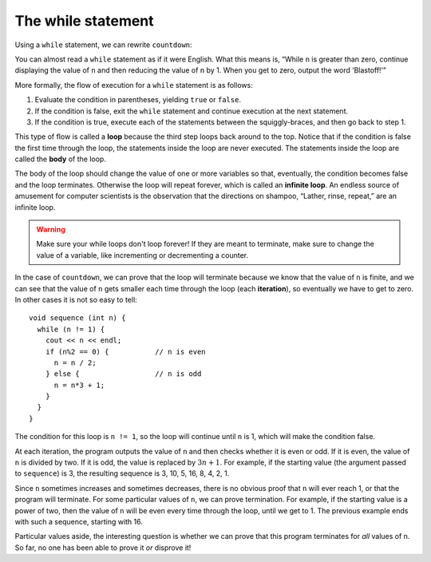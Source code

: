 The while statement
-----------------------

Using a ``while`` statement, we can rewrite ``countdown``:

.. activecode:: sixthree
  :language: cpp
  :caption: Multiple assignment

  Try running the active code below! Afterwards, try changing 9 to a different
  integer to see how the function works!
  ~~~~
  #include <iostream>
  using namespace std;

  int countdown(int n) {
      while (n > 0) {
          cout << n << endl;
          n = n-1;
      }
      cout << "Blastoff!" << endl;
      return 0;
  }

  int main() {
      countdown(9);
      return 0;
  }

You can almost read a ``while`` statement as if it were English. What
this means is, “While ``n`` is greater than zero, continue displaying
the value of ``n`` and then reducing the value of ``n`` by 1. When you
get to zero, output the word ‘Blastoff!’”

More formally, the flow of execution for a ``while`` statement is as
follows:

#. Evaluate the condition in parentheses, yielding ``true`` or
   ``false``.

#. If the condition is false, exit the ``while`` statement and continue
   execution at the next statement.

#. If the condition is true, execute each of the statements between the
   squiggly-braces, and then go back to step 1.

This type of flow is called a **loop** because the third step loops back
around to the top. Notice that if the condition is false the first time
through the loop, the statements inside the loop are never executed. The
statements inside the loop are called the **body** of the loop.

The body of the loop should change the value of one or more variables so
that, eventually, the condition becomes false and the loop terminates.
Otherwise the loop will repeat forever, which is called an **infinite
loop**. An endless source of amusement for computer scientists is the
observation that the directions on shampoo, “Lather, rinse, repeat,” are
an infinite loop.

.. warning::
   Make sure your while loops don't loop forever! If they are
   meant to terminate, make sure to change the value of a variable, like
   incrementing or decrementing a counter.

In the case of ``countdown``, we can prove that the loop will terminate
because we know that the value of ``n`` is finite, and we can see that
the value of ``n`` gets smaller each time through the loop (each
**iteration**), so eventually we have to get to zero. In other cases it
is not so easy to tell:

::

     void sequence (int n) {
       while (n != 1) {
         cout << n << endl;
         if (n%2 == 0) {           // n is even
           n = n / 2;
         } else {                  // n is odd
           n = n*3 + 1;
         }
       }
     }

The condition for this loop is ``n != 1``, so the loop will continue
until ``n`` is 1, which will make the condition false.

At each iteration, the program outputs the value of ``n`` and then
checks whether it is even or odd. If it is even, the value of ``n`` is
divided by two. If it is odd, the value is replaced by :math:`3n+1`. For
example, if the starting value (the argument passed to ``sequence``) is
3, the resulting sequence is 3, 10, 5, 16, 8, 4, 2, 1.

Since ``n`` sometimes increases and sometimes decreases, there is no
obvious proof that ``n`` will ever reach 1, or that the program will
terminate. For some particular values of ``n``, we can prove
termination. For example, if the starting value is a power of two, then
the value of ``n`` will be even every time through the loop, until we
get to 1. The previous example ends with such a sequence, starting with
16.

Particular values aside, the interesting question is whether we can
prove that this program terminates for *all* values of n. So far, no one
has been able to prove it *or* disprove it!

.. mchoice:: while_statement_1
   :practice: T
   :answer_a: n = 2
   :answer_b: n != 0
   :answer_c: n % 2 == 1
   :correct: a
   :feedback_a: Correct! A single equal sign is the assignment operator, not comparison
   :feedback_b: This would be valid because it means the loop would run while n is not equal to 0
   :feedback_c: This would be valid because it mean the loop would run until n was an even number


   Which of the following is NOT a valid condition for a while statement?

.. mchoice:: while_statement_2
   :practice: T
   :answer_a: n starts at 10 and is incremented by 1 each time through the loop, so it will always be positive.
   :answer_b: The answer starts at 1 and is incremented by n each time, so it will always be positive.
   :answer_c: You cannot compare n to 0 in while loop.  You must compare it to another variable.
   :answer_d: In the while loop body, we must set n to False, and this code does not do that.
   :correct: a
   :feedback_a: The loop will run as long as n is positive.  In this case, we can see that n will never become non-positive.
   :feedback_b: While it is true that answer will always be positive, answer is not considered in the loop condition.
   :feedback_c: It is perfectly valid to compare n to 0.  Though indirectly, this is what causes the infinite loop.
   :feedback_d: The loop condition must become False for the loop to terminate, but n by itself is not the condition in this case.

   The following code contains an infinite loop.  Which is the best explanation for why the loop does not terminate?

   .. code-block:: cpp

     int n = 10;
     int answer = 1;
     while (n > 0) {
       answer = answer + n;
       n = n + 1;
     }
     cout << answer;

.. mchoice:: while_statement_3
   :practice: T
   :answer_a: 4 7
   :answer_b: 5 7
   :answer_c: 7 15
   :correct: c
   :feedback_a: Setting a variable so the loop condition would be false in the middle of the loop body does not keep the variable from actually being set.
   :feedback_b: Setting a variable so the loop condition would be false in the middle of the loop body does not stop execution of statements in the rest of the loop body.
   :feedback_c: After n becomes 5 and the test would be False, but the test does not actually come until after the end of the loop - only then stopping execution of the repetition of the loop.


   What is printed by this code?

   .. code-block:: cpp

     int n = 1;
     int x = 2;
     while (n < 5) {
       n = n + 1;
       x = x + 1;
       n = n + 2;
       x = x + n;
     }
     cout << n;
     cout << x;
